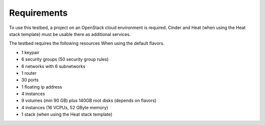 ============
Requirements
============

To use this testbed, a project on an OpenStack cloud environment is required. Cinder and Heat
(when using the Heat stack template) must be usable there as additional services.

The testbed requires the following resources When using the default flavors.

* 1 keypair
* 6 security groups (50 security group rules)
* 6 networks with 6 subnetworks
* 1 router
* 30 ports
* 1 floating ip address
* 4 instances
* 9 volumes (min 90 GB) plus 140GB root disks (depends on flavors)
* 4 instances (16 VCPUs, 52 GByte memory)
* 1 stack (when using the Heat stack template)
